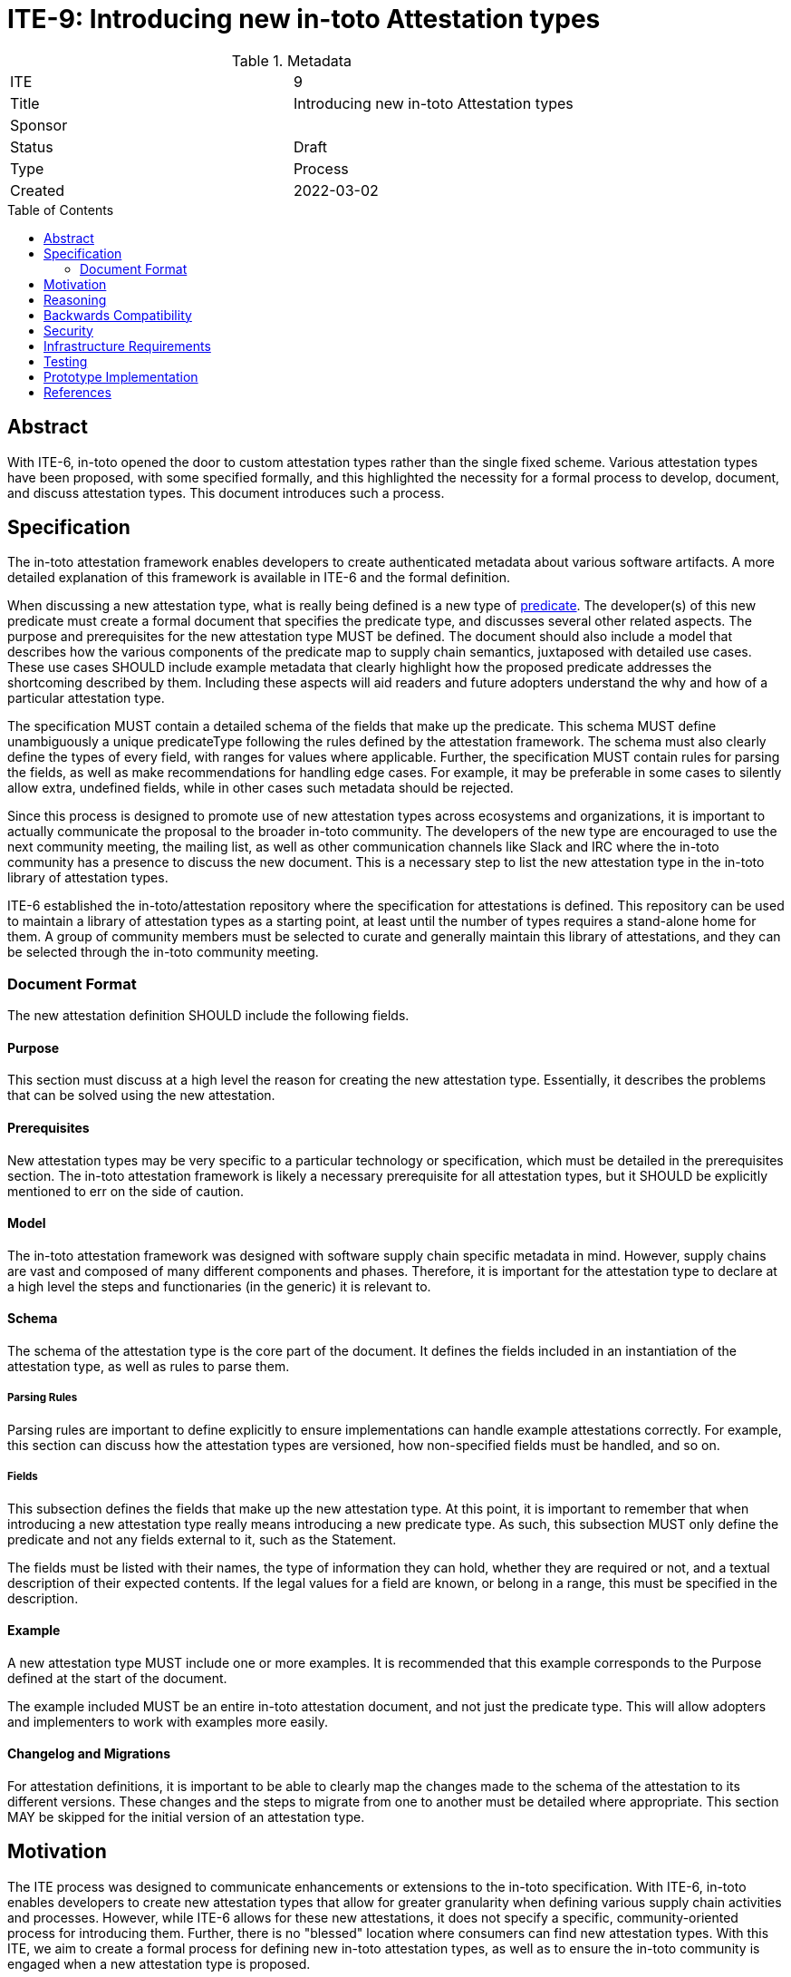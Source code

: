 = ITE-9: Introducing new in-toto Attestation types
:source-highlighter: pygments
:toc: preamble
:toclevels: 2
ifdef::env-github[]
:tip-caption: :bulb:
:note-caption: :information_source:
:important-caption: :heavy_exclamation_mark:
:caution-caption: :fire:
:warning-caption: :warning:
endif::[]

.Metadata
[cols="2"]
|===
| ITE
| 9

| Title
| Introducing new in-toto Attestation types

| Sponsor
| 
| Status
| Draft

| Type
| Process

| Created
| 2022-03-02

|===

[[abstract]]
== Abstract

With ITE-6, in-toto opened the door to custom attestation types rather than the single fixed scheme. Various attestation types have been proposed, with some specified formally, and this highlighted the necessity for a formal process to develop, document, and discuss attestation types. This document introduces such a process.

[[specification]]
== Specification

The in-toto attestation framework enables developers to create authenticated metadata about various software artifacts. A more detailed explanation of this framework is available in ITE-6 and the formal definition.

When discussing a new attestation type, what is really being defined is a new type of link:https://github.com/in-toto/attestation/tree/main/spec#predicate[predicate]. The developer(s) of this new predicate must create a formal document that specifies the predicate type, and discusses several other related aspects. The purpose and prerequisites for the new attestation type MUST be defined. The document should also include a model that describes how the various components of the predicate map to supply chain semantics, juxtaposed with detailed use cases. These use cases SHOULD include example metadata that clearly highlight how the proposed predicate addresses the shortcoming described by them. Including these aspects will aid readers and future adopters understand the why and how of a particular attestation type.

The specification MUST contain a detailed schema of the fields that make up the predicate. This schema MUST define unambiguously a unique predicateType following the rules defined by the attestation framework. The schema must also clearly define the types of every field, with ranges for values where applicable. Further, the specification MUST contain rules for parsing the fields, as well as make recommendations for handling edge cases. For example, it may be preferable in some cases to silently allow extra, undefined fields, while in other cases such metadata should be rejected.

Since this process is designed to promote use of new attestation types across ecosystems and organizations, it is important to actually communicate the proposal to the broader in-toto community. The developers of the new type are encouraged to use the next community meeting, the mailing list, as well as other communication channels like Slack and IRC where the in-toto community has a presence to discuss the new document. This is a necessary step to list the new attestation type in the in-toto library of attestation types.

ITE-6 established the in-toto/attestation repository where the specification for attestations is defined. This repository can be used to maintain a library of attestation types as a starting point, at least until the number of types requires a stand-alone home for them. A group of community members must be selected to curate and generally maintain this library of attestations, and they can be selected through the in-toto community meeting.

=== Document Format

The new attestation definition SHOULD include the following fields.

==== Purpose

This section must discuss at a high level the reason for creating the new attestation type. Essentially, it describes the problems that can be solved using the new attestation.

==== Prerequisites

New attestation types may be very specific to a particular technology or specification, which must be detailed in the prerequisites section. The in-toto attestation framework is likely a necessary prerequisite for all attestation types, but it SHOULD be explicitly mentioned to err on the side of caution.

==== Model

The in-toto attestation framework was designed with software supply chain specific metadata in mind. However, supply chains are vast and composed of many different components and phases. Therefore, it is important for the attestation type to declare at a high level the steps and functionaries (in the generic) it is relevant to.

==== Schema

The schema of the attestation type is the core part of the document. It defines the fields included in an instantiation of the attestation type, as well as rules to parse them.

===== Parsing Rules

Parsing rules are important to define explicitly to ensure implementations can handle example attestations correctly. For example, this section can discuss how the attestation types are versioned, how non-specified fields must be handled, and so on.

===== Fields

This subsection defines the fields that make up the new attestation type. At this point, it is important to remember that when introducing a new attestation type really means introducing a new predicate type. As such, this subsection MUST only define the predicate and not any fields external to it, such as the Statement.

The fields must be listed with their names, the type of information they can hold, whether they are required or not, and a textual description of their expected contents. If the legal values for a field are known, or belong in a range, this must be specified in the description.

==== Example

A new attestation type MUST include one or more examples. It is recommended that this example corresponds to the Purpose defined at the start of the document.

The example included MUST be an entire in-toto attestation document, and not just the predicate type. This will allow adopters and implementers to work with examples more easily.

==== Changelog and Migrations

For attestation definitions, it is important to be able to clearly map the changes made to the schema of the attestation to its different versions. These changes and the steps to migrate from one to another must be detailed where appropriate. This section MAY be skipped for the initial version of an attestation type.

[[motivation]]
== Motivation

The ITE process was designed to communicate enhancements or extensions to the in-toto specification. With ITE-6, in-toto enables developers to create new attestation types that allow for greater granularity when defining various supply chain activities and processes. However, while ITE-6 allows for these new attestations, it does not specify a specific, community-oriented process for introducing them. Further, there is no "blessed" location where consumers can find new attestation types. With this ITE, we aim to create a formal process for defining new in-toto attestation types, as well as to ensure the in-toto community is engaged when a new attestation type is proposed.

[[reasoning]]
== Reasoning

While ITE-6 defines the broad structure of new attestation types, it does not discuss how developer(s) should create these new types. ITE-6 also doesn't specify the process developer(s) must use. The lack of a process can lead to the creation of arbitrary attestation types that may or may not function as intended, as well as a significant amount of fragmentation and redundancy--developers may well recreate different versions of attestation types that already exist.

[[backwards-compatibility]]
== Backwards Compatibility

The process described here has no bearing on backwards compatibility.

[[security]]
== Security

The process itself has no security implications. However, when defining new attestation types, care must be taken to ensure the attestation performs the tasks it is designed for. It is also vital to understand clearly the claims made in an attestation as a misunderstanding may lead to unseen gaps existing in the software supply chain. More specific security concerns also apply to the individual contexts an attestation type is a part of.

[[infrastructure-requirements]]
== Infrastructure Requirements

ITE-6 led to the creation of the in-toto attestations repository. Currently, this repository contains the specification for the framework as well as a library of some attestation types. In future, this library may move to a stand-alone repository.

[[testing]]
== Testing

When introducing a new attestation type, it is important to take into account how the attestation must be validated. Such proposals should include a section on testing the fields of attestations, as well as a description of how the attestations must be verified. Essentially, this would require the definition to describe at least at a high level the structure of policies for the new predicate.

[[prototype-implementation]]
== Prototype Implementation

Not applicable.

[[references]]
== References

* link:https://github.com/in-toto/attestation[in-toto Attestation Specification]
* link:https://slack.cncf.io[CNCF's Slack Workspace]
* link:https://groups.google.com/g/in-toto-public[in-toto-public Mailing List]
* link:https://hackmd.io/@lukpueh/ry_e70Qqw[in-toto Community Meetings]